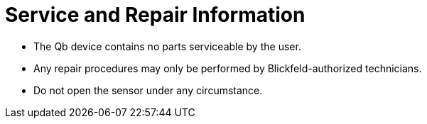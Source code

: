 # Service and Repair Information

- The Qb device contains no parts serviceable by the user.
- Any repair procedures may only be performed by Blickfeld-authorized technicians.
- Do not open the sensor under any circumstance.
